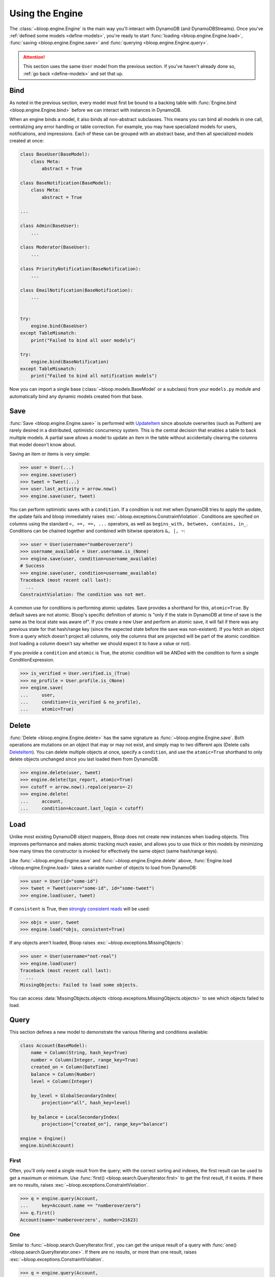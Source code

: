 Using the Engine
^^^^^^^^^^^^^^^^

The :class:`~bloop.engine.Engine` is the main way you'll interact with DynamoDB (and DynamoDBStreams).
Once you've :ref:`defined some models <define-models>`, you're ready to start
:func:`loading <bloop.engine.Engine.load>`, :func:`saving <bloop.engine.Engine.save>` and
:func:`querying <bloop.engine.Engine.query>`.

.. attention::

    This section uses the same ``User`` model from the previous section.  If you've haven't already done so,
    :ref:`go back <define-models>` and set that up.


======
 Bind
======

As noted in the previous section, every model must first be bound to a backing table with
:func:`Engine.bind <bloop.engine.Engine.bind>` before we can interact with instances in DynamoDB.

When an engine binds a model, it also binds all non-abstract subclasses.  This means you can bind all models in one
call, centralizing any error handling or table correction.  For example, you may have specialized models for users,
notifications, and impressions.  Each of these can be grouped with an abstract base, and then all specialized models
created at once:

.. code-block:: python

    class BaseUser(BaseModel):
        class Meta:
            abstract = True

    class BaseNotification(BaseModel):
        class Meta:
            abstract = True

    ...

    class Admin(BaseUser):
        ...

    class Moderator(BaseUser):
        ...

    class PriorityNotification(BaseNotification):
        ...

    class EmailNotification(BaseNotification):
        ...


    try:
        engine.bind(BaseUser)
    except TableMismatch:
        print("Failed to bind all user models")

    try:
        engine.bind(BaseNotification)
    except TableMismatch:
        print("Failed to bind all notification models")

Now you can import a single base (:class:`~bloop.models.BaseModel` or a subclass) from your ``models.py`` module
and automatically bind any dynamic models created from that base.

.. _user-engine-save:

======
 Save
======

:func:`Save <bloop.engine.Engine.save>` is performed with `UpdateItem`_ since absolute overwrites (such as PutItem)
are rarely desired in a distributed, optimistic concurrency system.  This is the central decision that enables a
table to back multiple models.  A partial save allows a model to update an item in the table without accidentally
clearing the columns that model doesn't know about.

Saving an item or items is very simple:

.. code-block:: pycon

    >>> user = User(...)
    >>> engine.save(user)
    >>> tweet = Tweet(...)
    >>> user.last_activity = arrow.now()
    >>> engine.save(user, tweet)

You can perform optimistic saves with a ``condition``.  If a condition is not met when DynamoDB tries to apply the
update, the update fails and bloop immediately raises :exc:`~bloop.exceptions.ConstraintViolation`.  Conditions are
specified on columns using the standard ``<, >=, ==, ...`` operators, as well as
``begins_with, between, contains, in_``.  Conditions can be chained together and combined with bitwise operators
``&, |, ~``:

.. code-block:: pycon

    >>> user = User(username="numberoverzero")
    >>> username_available = User.username.is_(None)
    >>> engine.save(user, condition=username_available)
    # Success
    >>> engine.save(user, condition=username_available)
    Traceback (most recent call last):
      ...
    ConstraintViolation: The condition was not met.

A common use for conditions is performing atomic updates.  Save provides a shorthand for this, ``atomic=True``.  By
default saves are not atomic.  Bloop's specific definition of atomic is "only if the state in DynamoDB at time of
save is the same as the local state was aware of".  If you create a new User and perform an atomic save, it will
fail if there was any previous state for that hash/range key (since the expected state before the save was
non-existent).  If you fetch an object from a query which doesn't project all columns, only the columns that are
projected will be part of the atomic condition (not loading a column doesn't say whether we should expect it to have
a value or not).

.. seealso::

    Atomic conditions can be tricky, and there are subtle edge cases.  See the :ref:`Atomic Conditions
    <user-conditions-atomic>` section of the User Guide for detailed examples of generated atomic conditions.

If you provide a ``condition`` and ``atomic`` is True, the atomic condition will be ANDed with the condition to
form a single ConditionExpression.

.. code-block:: pycon

    >>> is_verified = User.verified.is_(True)
    >>> no_profile = User.profile.is_(None)
    >>> engine.save(
    ...     user,
    ...     condition=(is_verified & no_profile),
    ...     atomic=True)

.. _UpdateItem: http://docs.aws.amazon.com/amazondynamodb/latest/APIReference/API_UpdateItem.html

.. _user-engine-delete:

========
 Delete
========

:func:`Delete <bloop.engine.Engine.delete>` has the same signature as :func:`~bloop.engine.Engine.save`.  Both
operations are mutations on an object that may or may not exist, and simply map to two different apis (Delete calls
`DeleteItem`_).  You can delete multiple objects at once, specify a ``condition``, and use the ``atomic=True``
shorthand to only delete objects unchanged since you last loaded them from DynamoDB.

.. code-block:: pycon

    >>> engine.delete(user, tweet)
    >>> engine.delete(tps_report, atomic=True)
    >>> cutoff = arrow.now().repalce(years=-2)
    >>> engine.delete(
    ...     account,
    ...     condition=Account.last_login < cutoff)

.. _DeleteItem: http://docs.aws.amazon.com/amazondynamodb/latest/APIReference/API_DeleteItem.html

======
 Load
======

Unlike most existing DynamoDB object mappers, Bloop does not create new instances when loading objects.
This improves performance and makes atomic tracking much easier, and allows you to use thick or thin models by
minimizing how many times the constructor is invoked for effectively the same object (same hash/range keys).

Like :func:`~bloop.engine.Engine.save` and :func:`~bloop.engine.Engine.delete` above,
:func:`Engine.load <bloop.engine.Engine.load>` takes a variable number of objects to load from DynamoDB:

.. code-block:: pycon

    >>> user = User(id="some-id")
    >>> tweet = Tweet(user="some-id", id="some-tweet")
    >>> engine.load(user, tweet)

If ``consistent`` is True, then `strongly consistent reads`__ will be used:

.. code-block:: pycon

    >>> objs = user, tweet
    >>> engine.load(*objs, consistent=True)

If any objects aren't loaded, Bloop raises :exc:`~bloop.exceptions.MissingObjects`:

.. code-block:: pycon

    >>> user = User(username="not-real")
    >>> engine.load(user)
    Traceback (most recent call last):
      ...
    MissingObjects: Failed to load some objects.

You can access :data:`MissingObjects.objects <bloop.exceptions.MissingObjects.objects>` to see which objects failed
to load.

__ http://docs.aws.amazon.com/amazondynamodb/latest/developerguide/HowItWorks.ReadConsistency.html

.. _user-query:

=======
 Query
=======

This section defines a new model to demonstrate the various filtering and conditions available:

.. code-block:: python

    class Account(BaseModel):
        name = Column(String, hash_key=True)
        number = Column(Integer, range_key=True)
        created_on = Column(DateTime)
        balance = Column(Number)
        level = Column(Integer)

        by_level = GlobalSecondaryIndex(
            projection="all", hash_key=level)

        by_balance = LocalSecondaryIndex(
            projection=["created_on"], range_key="balance")

    engine = Engine()
    engine.bind(Account)

-------
 First
-------

Often, you'll only need a single result from the query; with the correct sorting and indexes, the first result can
be used to get a maximum or minimum.  Use :func:`first() <bloop.search.QueryIterator.first>` to get the first result,
if it exists.  If there are no results, raises :exc:`~bloop.exceptions.ConstraintViolation`.

.. code-block:: pycon

    >>> q = engine.query(Account,
    ...     key=Account.name == "numberoverzero")
    >>> q.first()
    Account(name='numberoverzero', number=21623)

-----
 One
-----

Similar to :func:`~bloop.search.QueryIterator.first`, you can get the unique result of a query with
:func:`one() <bloop.search.QueryIterator.one>`.  If there are no results, or more than one result, raises
:exc:`~bloop.exceptions.ConstraintViolation`.

.. code-block:: pycon

    >>> q = engine.query(Account,
    ...     key=Account.name == "numberoverzero")
    >>> q.one()
    Traceback (most recent call last):
        ...
    ConstraintViolation: Query found more than one result.

.. _user-query-key:

----------------
 Key Conditions
----------------

Queries can be performed against a Model or an Index.  You must specify at least a hash key equality condition; a
range key condition is optional.

.. code-block:: pycon

    >>> owned_by_stacy = Account.name == "Stacy"
    >>> q = engine.query(Account, key=owned_by_stacy)
    >>> for account in q:
    ...     print(account)
    ...

Here, the query uses the Index's range_key to narrow the range of accounts to find:

.. code-block:: pycon

    >>> owned_by_stacy = Account.name == "Stacy"
    >>> at_least_one_mil = Account.balance >= 1000000
    >>> q = engine.query(Account.by_balance,
    ...     key=owned_by_stacy & at_least_one_mil)
    >>> for account in q:
    ...     print(account.balance)

.. note::

    A query must always include an equality check ``==`` or ``is_`` against the model or index's hash key.
    If you want to include a condition on the range key, it can be one of ``==, <, <=, >, >=, between, begins_with``.

    See the `KeyConditionExpression`__ parameter of the Query operation in the Developer's Guide.

    __ http://docs.aws.amazon.com/amazondynamodb/latest/APIReference/API_Query.html#DDB-Query-request-KeyConditionExpression

.. _user-query-filter:

-----------
 Filtering
-----------

If you provide a ``filter`` condition, DynamoDB only returns items that match the filter.  Conditions can be on
any column -- except the hash and range key being queried -- projected into the Index.  All non-key columns are
available for queries against a model.  A filter condition can use any condition operations.
Here is the same LSI query as above, but now excluding accounts created in the last 30 days:

.. code-block:: pycon

    >>> key_condition = owned_by_stacy & at_least_one_mil
    >>> exclude_recent = Account.created_on < arrow.now().replace(days=-30)
    >>> q = engine.query(Account.by_balance,
    ...     key=key_condition,
    ...     filter=exclude_recent)

.. warning::

    Trying to use a column that's not part of an Index's projection will raise
    :exc:`~bloop.exceptions.InvalidFilterCondition`, since the value can't be loaded.  This does not apply to queries
    against an LSI with ``strict=False``, which will consume additional reads to apply the filter.

    .. code-block:: pycon

        >>> q = engine.query(Account.by_balance,
        ...     key=key_condition,
        ...     filter=Account.level == 3)
        Traceback (most recent call last):
          ...
        InvalidFilterCondition: <Column[Account.level]> is not available for the projection.

-------------
 Projections
-------------

By default, queries return all columns projected into the index or model.  You can use the ``projection`` parameter
to control which columns are returned for each object.  This must be "all" to include everything in the index or
model's projection, or a list of columns or column model names to include.  Use "count" to get the number of results
that match the query.

.. code-block:: pycon

    >>> q = engine.query(Account,
    ...     key=key_condition,
    ...     projection=["email", "balance"])
    >>> account = q.first()
    >>> account.email
    'user@domain.com'
    >>> account.balance
    Decimal('3400')
    >>> account.level
    Traceback (most recent call last):
        ...
    AttributeError: ...

Because the projection did not include ``Account.level``, it was not loaded on the account object.

-----------------------
 Configuration Options
-----------------------

The remaining options are ``consistent`` and ``forward``.  When ``consistent`` is True,
`strongly consistent reads`__ are used.  By default, consistent is False.  Use ``forward`` to query ascending
or descending.  By default ``forward`` is True, or ascending.

__ http://docs.aws.amazon.com/amazondynamodb/latest/developerguide/HowItWorks.ReadConsistency.html

.. _user-query-state:

----------------
 Iterator State
----------------

The :class:`~bloop.search.QueryIterator` exposes a number of properties to inspect its current progress:

* ``count`` -- the number of items loaded from DynamoDB so far, including buffered items.
* ``exhausted`` -- True if there are no more results
* ``scanned`` -- the number of items DynamoDB evaluated, before applying any filter condition.

To restart a query, use :func:`QueryIterator.reset() <bloop.search.QueryIterator.reset>`:

.. code-block:: pycon

    >>> query = engine.query(...)
    >>> unique = query.one()
    >>> query.exhausted
    True
    >>> query.reset()
    >>> query.exhausted
    False
    >>> same = query.one()
    >>> unique == same  # Assume we implemented __eq__
    True

======
 Scan
======

Scan and :ref:`Query <user-query>` share a very similar interface.  Unlike Query, Scan does not have a key condition
and can't be performed in descending order.  Scans can be performed in parallel, however.

Using the same model from :ref:`user-query`, we can scan the model or an index:

.. code-block:: pycon

    >>> for account in engine.scan(Account):
    ...     print(account.email)
    ...
    >>> for account in engine.scan(Account.by_email):
    ...     print(account.email)

And get the first, or unique result:

.. code-block:: pycon

    >>> some_account = engine.scan(Account).first()
    >>> one_account = engine.scan(Account).one()
    Traceback (most recent call last):
        ...
    ConstraintViolation: Scan found more than one result.

Use ``filter`` and ``projection`` to exclude items and control which columns are included in results:

.. code-block:: pycon

    >>> scan = engine.scan(Account,
    ...     filter=Account.email.contains("@"),
    ...     projection=["level", "email"])

And ``consistent`` to use strongly consistent reads:

.. code-block:: pycon

    >>> scan = engine.scan(Account.by_balance, consistent=True)

----------------
 Parallel Scans
----------------

Scans can be performed `in parallel`__, using the ``parallel`` parameter.  To specify which segment you are
constructing the scan for, pass a tuple of ``(Segment, TotalSegments)``:

.. code-block:: pycon

    >>> first_segment = engine.scan(Account, parallel=(0, 2))
    >>> second_segment = engine.scan(Account, parallel=(1, 2))

You can easily construct a parallel scan with ``s`` segments by calling engine.scan in a loop:

.. code-block:: python

    def parallelize(s, engine, *args, **kwargs):
        for i in range(s):
            kwargs["parallel"] = (i, s)
            yield engine.scan(*args, **kargs)

    workers = scan_workers(n=10)
    scans = parallelize(10, engine, Account, filter=...)
    for worker, scan in zip(threads, scans):
        worker.process(scan)

__ http://docs.aws.amazon.com/amazondynamodb/latest/developerguide/QueryAndScan.html#QueryAndScanParallelScan

========
 Stream
========

.. note::

    Before you can create a stream on a model, you need to enable it in the model's :ref:`Meta <user-model-meta>`.
    For a detailed guide to using streams, head over to the :ref:`user-streams` section of the User Guide.

To start from the beginning or end of the stream, use "trim_horizon" and "latest":

.. code-block:: pycon

    >>> stream = engine.stream(User, position="trim_horizon")
    >>> stream = engine.stream(Account, "latest")

Alternatively, you can use an existing stream token to reload its previous state:

.. code-block:: pycon

    >>> same_stream = engine.stream(
    ...     Impression, previous_stream.token)

Lastly, you can use an arrow datetime.  This is an **expensive call**, and walks the entire stream from the trim
horizon until it finds the first record in each shard after the target datetime.

.. code-block:: pycon

    >>> yesterday = arrow.now().replace(hours=-12)
    >>> stream = engine.stream(User, yesterday)
